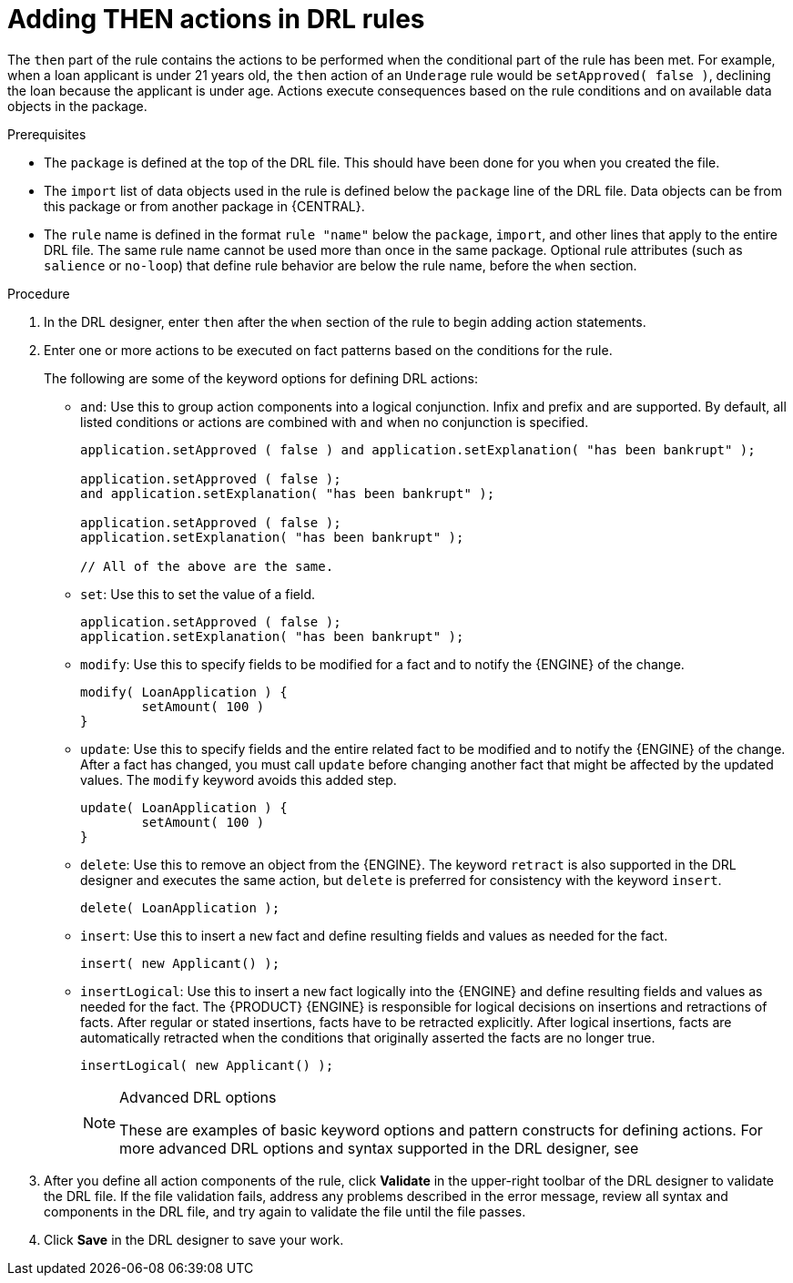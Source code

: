 [id='drl-rules-THEN-proc']
= Adding THEN actions in DRL rules

The `then` part of the rule contains the actions to be performed when the conditional part of the rule has been met. For example, when a loan applicant is under 21 years old, the `then` action of an `Underage` rule would be `setApproved( false )`, declining the loan because the applicant is under age. Actions execute consequences based on the rule conditions and on available data objects in the package.

.Prerequisites
* The `package` is defined at the top of the DRL file. This should have been done for you when you created the file.
* The `import` list of data objects used in the rule is defined below the `package` line of the DRL file. Data objects can be from this package or from another package in {CENTRAL}.
* The `rule` name is defined in the format `rule "name"` below the `package`, `import`, and other lines that apply to the entire DRL file. The same rule name cannot be used more than once in the same package. Optional rule attributes (such as `salience` or `no-loop`) that define rule behavior are below the rule name, before the `when` section.

.Procedure
. In the DRL designer, enter `then` after the `when` section of the rule to begin adding action statements.
. Enter one or more actions to be executed on fact patterns based on the conditions for the rule.
+
The following are some of the keyword options for defining DRL actions:
+
* `and`: Use this to group action components into a logical conjunction. Infix and prefix `and` are supported. By default, all listed conditions or actions are combined with `and` when no conjunction is specified.
+
[source,java]
----
application.setApproved ( false ) and application.setExplanation( "has been bankrupt" );

application.setApproved ( false );
and application.setExplanation( "has been bankrupt" );

application.setApproved ( false );
application.setExplanation( "has been bankrupt" );

// All of the above are the same.
----
+
* `set`: Use this to set the value of a field.
+
[source,java]
----
application.setApproved ( false );
application.setExplanation( "has been bankrupt" );
----
+
* `modify`: Use this to specify fields to be modified for a fact and to notify the {ENGINE} of the change.
+
[source,java]
----
modify( LoanApplication ) {
        setAmount( 100 )
}
----
+
* `update`: Use this to specify fields and the entire related fact to be modified and to notify the {ENGINE} of the change. After a fact has changed, you must call `update` before changing another fact that might be affected by the updated values. The `modify` keyword avoids this added step.
+
[source,java]
----
update( LoanApplication ) {
        setAmount( 100 )
}
----
+
* `delete`: Use this to remove an object from the {ENGINE}. The keyword `retract` is also supported in the DRL designer and executes the same action, but `delete` is preferred for consistency with the keyword `insert`.
+
[source,java]
----
delete( LoanApplication );
----
+
* `insert`: Use this to insert a `new` fact and define resulting fields and values as needed for the fact.
+
[source,java]
----
insert( new Applicant() );
----
+
* `insertLogical`: Use this to insert a `new` fact logically into the {ENGINE} and define resulting fields and values as needed for the fact. The {PRODUCT} {ENGINE} is responsible for logical decisions on insertions and retractions of facts. After regular or stated insertions, facts have to be retracted explicitly. After logical insertions, facts are automatically retracted when the conditions that originally asserted the facts are no longer true.
+
[source,java]
----
insertLogical( new Applicant() );
----
+
.Advanced DRL options
[NOTE]
====
These are examples of basic keyword options and pattern constructs for defining actions. For more advanced DRL options and syntax supported in the DRL designer, see
ifdef::DM,PAM[]
the http://docs.jboss.org/drools/release/latestFinal/drools-docs/html_single/#_droolslanguagereferencechapter[Drools Documentation] online.
endif::[]
ifdef::DROOLS,JBPM,OP[]
xref:_droolslanguagereferencechapter[].
endif::[]
====
. After you define all action components of the rule, click *Validate* in the upper-right toolbar of the DRL designer to validate the DRL file. If the file validation fails, address any problems described in the error message, review all syntax and components in the DRL file, and try again to validate the file until the file passes.
. Click *Save* in the DRL designer to save your work.
